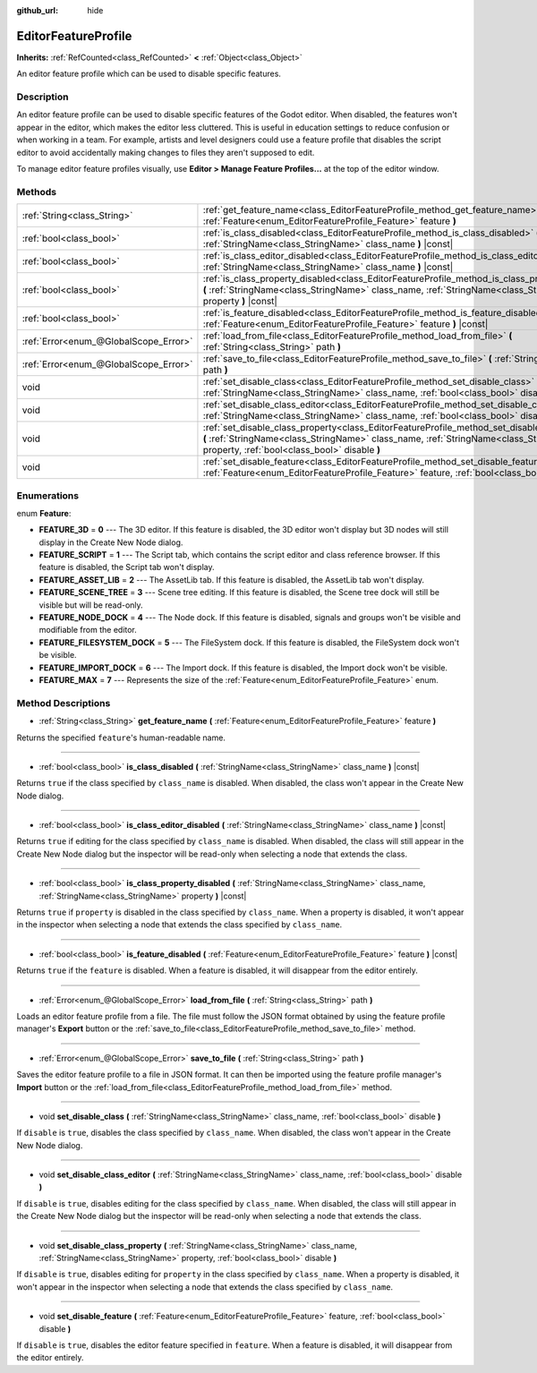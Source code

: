 :github_url: hide

.. DO NOT EDIT THIS FILE!!!
.. Generated automatically from Godot engine sources.
.. Generator: https://github.com/godotengine/godot/tree/master/doc/tools/make_rst.py.
.. XML source: https://github.com/godotengine/godot/tree/master/doc/classes/EditorFeatureProfile.xml.

.. _class_EditorFeatureProfile:

EditorFeatureProfile
====================

**Inherits:** :ref:`RefCounted<class_RefCounted>` **<** :ref:`Object<class_Object>`

An editor feature profile which can be used to disable specific features.

Description
-----------

An editor feature profile can be used to disable specific features of the Godot editor. When disabled, the features won't appear in the editor, which makes the editor less cluttered. This is useful in education settings to reduce confusion or when working in a team. For example, artists and level designers could use a feature profile that disables the script editor to avoid accidentally making changes to files they aren't supposed to edit.

To manage editor feature profiles visually, use **Editor > Manage Feature Profiles...** at the top of the editor window.

Methods
-------

+---------------------------------------+-------------------------------------------------------------------------------------------------------------------------------------------------------------------------------------------------------------------------------------------+
| :ref:`String<class_String>`           | :ref:`get_feature_name<class_EditorFeatureProfile_method_get_feature_name>` **(** :ref:`Feature<enum_EditorFeatureProfile_Feature>` feature **)**                                                                                         |
+---------------------------------------+-------------------------------------------------------------------------------------------------------------------------------------------------------------------------------------------------------------------------------------------+
| :ref:`bool<class_bool>`               | :ref:`is_class_disabled<class_EditorFeatureProfile_method_is_class_disabled>` **(** :ref:`StringName<class_StringName>` class_name **)** |const|                                                                                          |
+---------------------------------------+-------------------------------------------------------------------------------------------------------------------------------------------------------------------------------------------------------------------------------------------+
| :ref:`bool<class_bool>`               | :ref:`is_class_editor_disabled<class_EditorFeatureProfile_method_is_class_editor_disabled>` **(** :ref:`StringName<class_StringName>` class_name **)** |const|                                                                            |
+---------------------------------------+-------------------------------------------------------------------------------------------------------------------------------------------------------------------------------------------------------------------------------------------+
| :ref:`bool<class_bool>`               | :ref:`is_class_property_disabled<class_EditorFeatureProfile_method_is_class_property_disabled>` **(** :ref:`StringName<class_StringName>` class_name, :ref:`StringName<class_StringName>` property **)** |const|                          |
+---------------------------------------+-------------------------------------------------------------------------------------------------------------------------------------------------------------------------------------------------------------------------------------------+
| :ref:`bool<class_bool>`               | :ref:`is_feature_disabled<class_EditorFeatureProfile_method_is_feature_disabled>` **(** :ref:`Feature<enum_EditorFeatureProfile_Feature>` feature **)** |const|                                                                           |
+---------------------------------------+-------------------------------------------------------------------------------------------------------------------------------------------------------------------------------------------------------------------------------------------+
| :ref:`Error<enum_@GlobalScope_Error>` | :ref:`load_from_file<class_EditorFeatureProfile_method_load_from_file>` **(** :ref:`String<class_String>` path **)**                                                                                                                      |
+---------------------------------------+-------------------------------------------------------------------------------------------------------------------------------------------------------------------------------------------------------------------------------------------+
| :ref:`Error<enum_@GlobalScope_Error>` | :ref:`save_to_file<class_EditorFeatureProfile_method_save_to_file>` **(** :ref:`String<class_String>` path **)**                                                                                                                          |
+---------------------------------------+-------------------------------------------------------------------------------------------------------------------------------------------------------------------------------------------------------------------------------------------+
| void                                  | :ref:`set_disable_class<class_EditorFeatureProfile_method_set_disable_class>` **(** :ref:`StringName<class_StringName>` class_name, :ref:`bool<class_bool>` disable **)**                                                                 |
+---------------------------------------+-------------------------------------------------------------------------------------------------------------------------------------------------------------------------------------------------------------------------------------------+
| void                                  | :ref:`set_disable_class_editor<class_EditorFeatureProfile_method_set_disable_class_editor>` **(** :ref:`StringName<class_StringName>` class_name, :ref:`bool<class_bool>` disable **)**                                                   |
+---------------------------------------+-------------------------------------------------------------------------------------------------------------------------------------------------------------------------------------------------------------------------------------------+
| void                                  | :ref:`set_disable_class_property<class_EditorFeatureProfile_method_set_disable_class_property>` **(** :ref:`StringName<class_StringName>` class_name, :ref:`StringName<class_StringName>` property, :ref:`bool<class_bool>` disable **)** |
+---------------------------------------+-------------------------------------------------------------------------------------------------------------------------------------------------------------------------------------------------------------------------------------------+
| void                                  | :ref:`set_disable_feature<class_EditorFeatureProfile_method_set_disable_feature>` **(** :ref:`Feature<enum_EditorFeatureProfile_Feature>` feature, :ref:`bool<class_bool>` disable **)**                                                  |
+---------------------------------------+-------------------------------------------------------------------------------------------------------------------------------------------------------------------------------------------------------------------------------------------+

Enumerations
------------

.. _enum_EditorFeatureProfile_Feature:

.. _class_EditorFeatureProfile_constant_FEATURE_3D:

.. _class_EditorFeatureProfile_constant_FEATURE_SCRIPT:

.. _class_EditorFeatureProfile_constant_FEATURE_ASSET_LIB:

.. _class_EditorFeatureProfile_constant_FEATURE_SCENE_TREE:

.. _class_EditorFeatureProfile_constant_FEATURE_NODE_DOCK:

.. _class_EditorFeatureProfile_constant_FEATURE_FILESYSTEM_DOCK:

.. _class_EditorFeatureProfile_constant_FEATURE_IMPORT_DOCK:

.. _class_EditorFeatureProfile_constant_FEATURE_MAX:

enum **Feature**:

- **FEATURE_3D** = **0** --- The 3D editor. If this feature is disabled, the 3D editor won't display but 3D nodes will still display in the Create New Node dialog.

- **FEATURE_SCRIPT** = **1** --- The Script tab, which contains the script editor and class reference browser. If this feature is disabled, the Script tab won't display.

- **FEATURE_ASSET_LIB** = **2** --- The AssetLib tab. If this feature is disabled, the AssetLib tab won't display.

- **FEATURE_SCENE_TREE** = **3** --- Scene tree editing. If this feature is disabled, the Scene tree dock will still be visible but will be read-only.

- **FEATURE_NODE_DOCK** = **4** --- The Node dock. If this feature is disabled, signals and groups won't be visible and modifiable from the editor.

- **FEATURE_FILESYSTEM_DOCK** = **5** --- The FileSystem dock. If this feature is disabled, the FileSystem dock won't be visible.

- **FEATURE_IMPORT_DOCK** = **6** --- The Import dock. If this feature is disabled, the Import dock won't be visible.

- **FEATURE_MAX** = **7** --- Represents the size of the :ref:`Feature<enum_EditorFeatureProfile_Feature>` enum.

Method Descriptions
-------------------

.. _class_EditorFeatureProfile_method_get_feature_name:

- :ref:`String<class_String>` **get_feature_name** **(** :ref:`Feature<enum_EditorFeatureProfile_Feature>` feature **)**

Returns the specified ``feature``'s human-readable name.

----

.. _class_EditorFeatureProfile_method_is_class_disabled:

- :ref:`bool<class_bool>` **is_class_disabled** **(** :ref:`StringName<class_StringName>` class_name **)** |const|

Returns ``true`` if the class specified by ``class_name`` is disabled. When disabled, the class won't appear in the Create New Node dialog.

----

.. _class_EditorFeatureProfile_method_is_class_editor_disabled:

- :ref:`bool<class_bool>` **is_class_editor_disabled** **(** :ref:`StringName<class_StringName>` class_name **)** |const|

Returns ``true`` if editing for the class specified by ``class_name`` is disabled. When disabled, the class will still appear in the Create New Node dialog but the inspector will be read-only when selecting a node that extends the class.

----

.. _class_EditorFeatureProfile_method_is_class_property_disabled:

- :ref:`bool<class_bool>` **is_class_property_disabled** **(** :ref:`StringName<class_StringName>` class_name, :ref:`StringName<class_StringName>` property **)** |const|

Returns ``true`` if ``property`` is disabled in the class specified by ``class_name``. When a property is disabled, it won't appear in the inspector when selecting a node that extends the class specified by ``class_name``.

----

.. _class_EditorFeatureProfile_method_is_feature_disabled:

- :ref:`bool<class_bool>` **is_feature_disabled** **(** :ref:`Feature<enum_EditorFeatureProfile_Feature>` feature **)** |const|

Returns ``true`` if the ``feature`` is disabled. When a feature is disabled, it will disappear from the editor entirely.

----

.. _class_EditorFeatureProfile_method_load_from_file:

- :ref:`Error<enum_@GlobalScope_Error>` **load_from_file** **(** :ref:`String<class_String>` path **)**

Loads an editor feature profile from a file. The file must follow the JSON format obtained by using the feature profile manager's **Export** button or the :ref:`save_to_file<class_EditorFeatureProfile_method_save_to_file>` method.

----

.. _class_EditorFeatureProfile_method_save_to_file:

- :ref:`Error<enum_@GlobalScope_Error>` **save_to_file** **(** :ref:`String<class_String>` path **)**

Saves the editor feature profile to a file in JSON format. It can then be imported using the feature profile manager's **Import** button or the :ref:`load_from_file<class_EditorFeatureProfile_method_load_from_file>` method.

----

.. _class_EditorFeatureProfile_method_set_disable_class:

- void **set_disable_class** **(** :ref:`StringName<class_StringName>` class_name, :ref:`bool<class_bool>` disable **)**

If ``disable`` is ``true``, disables the class specified by ``class_name``. When disabled, the class won't appear in the Create New Node dialog.

----

.. _class_EditorFeatureProfile_method_set_disable_class_editor:

- void **set_disable_class_editor** **(** :ref:`StringName<class_StringName>` class_name, :ref:`bool<class_bool>` disable **)**

If ``disable`` is ``true``, disables editing for the class specified by ``class_name``. When disabled, the class will still appear in the Create New Node dialog but the inspector will be read-only when selecting a node that extends the class.

----

.. _class_EditorFeatureProfile_method_set_disable_class_property:

- void **set_disable_class_property** **(** :ref:`StringName<class_StringName>` class_name, :ref:`StringName<class_StringName>` property, :ref:`bool<class_bool>` disable **)**

If ``disable`` is ``true``, disables editing for ``property`` in the class specified by ``class_name``. When a property is disabled, it won't appear in the inspector when selecting a node that extends the class specified by ``class_name``.

----

.. _class_EditorFeatureProfile_method_set_disable_feature:

- void **set_disable_feature** **(** :ref:`Feature<enum_EditorFeatureProfile_Feature>` feature, :ref:`bool<class_bool>` disable **)**

If ``disable`` is ``true``, disables the editor feature specified in ``feature``. When a feature is disabled, it will disappear from the editor entirely.

.. |virtual| replace:: :abbr:`virtual (This method should typically be overridden by the user to have any effect.)`
.. |const| replace:: :abbr:`const (This method has no side effects. It doesn't modify any of the instance's member variables.)`
.. |vararg| replace:: :abbr:`vararg (This method accepts any number of arguments after the ones described here.)`
.. |constructor| replace:: :abbr:`constructor (This method is used to construct a type.)`
.. |static| replace:: :abbr:`static (This method doesn't need an instance to be called, so it can be called directly using the class name.)`
.. |operator| replace:: :abbr:`operator (This method describes a valid operator to use with this type as left-hand operand.)`
